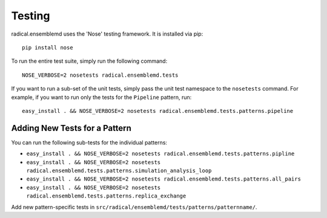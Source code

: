 Testing
=======

radical.ensemblemd uses the 'Nose' testing framework. It is installed via pip::

    pip install nose

To run the entire test suite, simply run the following command::

    NOSE_VERBOSE=2 nosetests radical.ensemblemd.tests

If you want to run a sub-set of the unit tests, simply pass the unit test
namespace to the ``nosetests`` command. For example, if you want to run only the
tests for the ``Pipeline`` pattern, run::

    easy_install . && NOSE_VERBOSE=2 nosetests radical.ensemblemd.tests.patterns.pipeline

Adding New Tests for a Pattern
------------------------------

You can run the following sub-tests for the individual patterns:

* ``easy_install . && NOSE_VERBOSE=2 nosetests radical.ensemblemd.tests.patterns.pipline``
* ``easy_install . && NOSE_VERBOSE=2 nosetests radical.ensemblemd.tests.patterns.simulation_analysis_loop``
* ``easy_install . && NOSE_VERBOSE=2 nosetests radical.ensemblemd.tests.patterns.all_pairs``
* ``easy_install . && NOSE_VERBOSE=2 nosetests radical.ensemblemd.tests.patterns.replica_exchange``


Add new pattern-specific tests in ``src/radical/ensemblemd/tests/patterns/patternname/``.
